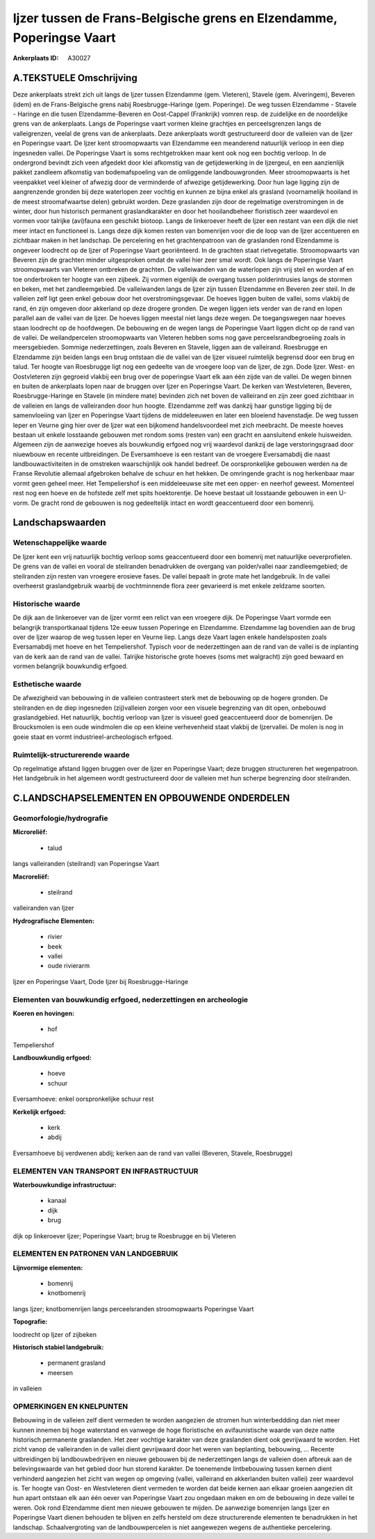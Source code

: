 Ijzer tussen de Frans-Belgische grens en Elzendamme, Poperingse Vaart
=====================================================================

:Ankerplaats ID: A30027




A.TEKSTUELE Omschrijving
------------

Deze ankerplaats strekt zich uit langs de Ijzer tussen Elzendamme
(gem. Vleteren), Stavele (gem. Alveringem), Beveren (idem) en de
Frans-Belgische grens nabij Roesbrugge-Haringe (gem. Poperinge). De weg
tussen Elzendamme - Stavele - Haringe en die tusen Elzendamme-Beveren en
Oost-Cappel (Frankrijk) vomren resp. de zuidelijke en de noordelijke
grens van de ankerplaats. Langs de Poperingse vaart vormen kleine
grachtjes en perceelsgrenzen langs de valleigrenzen, veelal de grens van
de ankerplaats. Deze ankerplaats wordt gestructureerd door de valleien
van de Ijzer en Poperingse vaart. De Ijzer kent stroomopwaarts van
Elzendamme een meanderend natuurlijk verloop in een diep ingesneden
vallei. De Poperingse Vaart is soms rechtgetrokken maar kent ook nog een
bochtig verloop. In de ondergrond bevindt zich veen afgedekt door klei
afkomstig van de getijdewerking in de Ijzergeul, en een aanzienlijk
pakket zandleem afkomstig van bodemafspoeling van de omliggende
landbouwgronden. Meer stroomopwaarts is het veenpakket veel kleiner of
afwezig door de verminderde of afwezige getijdewerking. Door hun lage
ligging zijn de aangrenzende gronden bij deze waterlopen zeer vochtig en
kunnen ze bijna enkel als grasland (voornamelijk hooiland in de meest
stroomafwaartse delen) gebruikt worden. Deze graslanden zijn door de
regelmatige overstromingen in de winter, door hun historisch permanent
graslandkarakter en door het hooilandbeheer floristisch zeer waardevol
en vormen voor talrijke (avi)fauna een geschikt biotoop. Langs de
linkeroever heeft de Ijzer een restant van een dijk die niet meer intact
en functioneel is. Langs deze dijk komen resten van bomenrijen voor die
de loop van de Ijzer accentueren en zichtbaar maken in het landschap. De
percelering en het grachtenpatroon van de graslanden rond Elzendamme is
ongeveer loodrecht op de Ijzer of Poperingse Vaart georiënteerd. In de
grachten staat rietvegetatie. Stroomopwaarts van Beveren zijn de
grachten minder uitgesproken omdat de vallei hier zeer smal wordt. Ook
langs de Poperingse Vaart stroomopwaarts van Vleteren ontbreken de
grachten. De valleiwanden van de waterlopen zijn vrij steil en worden af
en toe onderbroken ter hoogte van een zijbeek. Zij vormen eigenlijk de
overgang tussen polderintrusies langs de stormen en beken, met het
zandleemgebied. De valleiwanden langs de Ijzer zijn tussen Elzendamme en
Beveren zeer steil. In de valleien zelf ligt geen enkel gebouw door het
overstromingsgevaar. De hoeves liggen buiten de vallei, soms vlakbij de
rand, én zijn omgeven door akkerland op deze drogere gronden. De wegen
liggen iets verder van de rand en lopen parallel aan de vallei van de
Ijzer. De hoeves liggen meestal niet langs deze wegen. De toegangswegen
naar hoeves staan loodrecht op de hoofdwegen. De bebouwing en de wegen
langs de Poperingse Vaart liggen dicht op de rand van de vallei. De
weilandpercelen stroomopwaarts van Vleteren hebben soms nog gave
perceelsrandbegroeiing zoals in meersgebieden. Sommige nederzettingen,
zoals Beveren en Stavele, liggen aan de valleirand. Roesbrugge en
Elzendamme zijn beiden langs een brug ontstaan die de vallei van de
Ijzer visueel ruimtelijk begrensd door een brug en talud. Ter hoogte van
Roesbrugge ligt nog een gedeelte van de vroegere loop van de Ijzer, de
zgn. Dode Ijzer. West- en Oostvleteren zijn gegroeid vlakbij een brug
over de poperingse Vaart elk aan één zijde van de vallei. De wegen
binnen en buiten de ankerplaats lopen naar de bruggen over Ijzer en
Poperingse Vaart. De kerken van Westvleteren, Beveren,
Roesbrugge-Haringe en Stavele (in mindere mate) bevinden zich net boven
de valleirand en zijn zeer goed zichtbaar in de valleien en langs de
valleiranden door hun hoogte. Elzendamme zelf was dankzij haar gunstige
ligging bij de samenvloeiing van Ijzer en Poperingse Vaart tijdens de
middeleeuwen en later een bloeiend havenstadje. De weg tussen Ieper en
Veurne ging hier over de Ijzer wat een bijkomend handelsvoordeel met
zich meebracht. De meeste hoeves bestaan uit enkele losstaande gebouwen
met rondom soms (resten van) een gracht en aansluitend enkele
huisweiden. Algemeen zijn de aanwezige hoeves als bouwkundig erfgoed nog
vrij waardevol dankzij de lage verstoringsgraad door niuewbouw en
recente uitbreidingen. De Eversamhoeve is een restant van de vroegere
Eversamabdij die naast landbouwactiviteiten in de omstreken
waarschijnlijk ook handel bedreef. De oorspronkelijke gebouwen werden na
de Franse Revolutie allemaal afgebroken behalve de schuur en het hekken.
De omringende gracht is nog herkenbaar maar vormt geen geheel meer. Het
Tempeliershof is een middeleeuwse site met een opper- en neerhof
geweest. Momenteel rest nog een hoeve en de hofstede zelf met spits
hoektorentje. De hoeve bestaat uit losstaande gebouwen in een U-vorm. De
gracht rond de gebouwen is nog gedeeltelijk intact en wordt
geaccentueerd door een bomenrij. 



Landschapswaarden
-----------------


Wetenschappelijke waarde
~~~~~~~~~~~~~~~~~~~~~~~~

De Ijzer kent een vrij natuurlijk bochtig verloop soms geaccentueerd
door een bomenrij met natuurlijke oeverprofielen. De grens van de vallei
en vooral de steilranden benadrukken de overgang van polder/vallei naar
zandleemgebied; de steilranden zijn resten van vroegere erosieve fases.
De vallei bepaalt in grote mate het landgebruik. In de vallei overheerst
graslandgebruik waarbij de vochtminnende flora zeer gevarieerd is met
enkele zeldzame soorten.

Historische waarde
~~~~~~~~~~~~~~~~~~


De dijk aan de linkeroever van de Ijzer vormt een relict van een
vroegere dijk. De Poperingse Vaart vormde een belangrijk transportkanaal
tijdens 12e eeuw tussen Poperinge en Elzendamme. Elzendamme lag
bovendien aan de brug over de Ijzer waarop de weg tussen Ieper en Veurne
liep. Langs deze Vaart lagen enkele handelsposten zoals Eversamabdij met
hoeve en het Tempeliershof. Typisch voor de nederzettingen aan de rand
van de vallei is de inplanting van de kerk aan de rand van de vallei.
Talrijke historische grote hoeves (soms met walgracht) zijn goed bewaard
en vormen belangrijk bouwkundig erfgoed.

Esthetische waarde
~~~~~~~~~~~~~~~~~~

De afwezigheid van bebouwing in de valleien
contrasteert sterk met de bebouwing op de hogere gronden. De steilranden
en de diep ingesneden (zij)valleien zorgen voor een visuele begrenzing
van dit open, onbebouwd graslandgebied. Het natuurlijk, bochtig verloop
van Ijzer is visueel goed geaccentueerd door de bomenrijen. De
Broucksmolen is een oude windmolen die op een kleine verhevenheid staat
vlakbij de Ijzervallei. De molen is nog in goeie staat en vormt
industrieel-archeologisch erfgoed.

Ruimtelijk-structurerende waarde
~~~~~~~~~~~~~~~~~~~~~~~~~~~~~~~~

Op regelmatige afstand liggen bruggen over de Ijzer en Poperingse
Vaart; deze bruggen structureren het wegenpatroon. Het landgebruik in
het algemeen wordt gestructureerd door de valleien met hun scherpe
begrenzing door steilranden.



C.LANDSCHAPSELEMENTEN EN OPBOUWENDE ONDERDELEN
--------------------------------------------



Geomorfologie/hydrografie
~~~~~~~~~~~~~~~~~~~~~~~~

**Microreliëf:**

 * talud


langs valleiranden (steilrand) van Poperingse Vaart

**Macroreliëf:**

 * steilrand

valleiranden van Ijzer

**Hydrografische Elementen:**

 * rivier
 * beek
 * vallei
 * oude rivierarm


Ijzer en Poperingse Vaart, Dode Ijzer bij Roesbrugge-Haringe

Elementen van bouwkundig erfgoed, nederzettingen en archeologie
~~~~~~~~~~~~~~~~~~~~~~~~~~~~~~~~~~~~~~~~~~~~~~~~~~~~~~~~~~~~~~~

**Koeren en hovingen:**

 * hof


Tempeliershof

**Landbouwkundig erfgoed:**

 * hoeve
 * schuur


Eversamhoeve: enkel oorspronkelijke schuur rest

**Kerkelijk erfgoed:**

 * kerk
 * abdij


Eversamhoeve bij verdwenen abdij; kerken aan de rand van vallei
(Beveren, Stavele, Roesbrugge)

ELEMENTEN VAN TRANSPORT EN INFRASTRUCTUUR
~~~~~~~~~~~~~~~~~~~~~~~~~~~~~~~~~~~~~~~~~

**Waterbouwkundige infrastructuur:**

 * kanaal
 * dijk
 * brug


dijk op linkeroever Ijzer; Poperingse Vaart; brug te Roesbrugge en
bij Vleteren

ELEMENTEN EN PATRONEN VAN LANDGEBRUIK
~~~~~~~~~~~~~~~~~~~~~~~~~~~~~~~~~~~~~

**Lijnvormige elementen:**

 * bomenrij
 * knotbomenrij

langs Ijzer; knotbomenrijen langs perceelsranden stroomopwaarts
Poperingse Vaart

**Topografie:**


loodrecht op Ijzer of zijbeken

**Historisch stabiel landgebruik:**

 * permanent grasland
 * meersen


in valleien

OPMERKINGEN EN KNELPUNTEN
~~~~~~~~~~~~~~~~~~~~~~~~

Bebouwing in de valleien zelf dient vermeden te worden aangezien de
stromen hun winterbeddding dan niet meer kunnen innemen bij hoge
waterstand en vanwege de hoge floristische en avifaunistische waarde van
deze natte historisch permanente graslanden. Het zeer vochtige karakter
van deze graslanden dient ook gevrijwaard te worden. Het zicht vanop de
valleiranden in de vallei dient gevrijwaard door het weren van
beplanting, bebouwing, … Recente uitbreidingen bij landbouwbedrijven en
nieuwe gebouwen bij de nederzettingen langs de valleien doen afbreuk aan
de belevingswaarde van het gebied door hun storend karakter. De
toenemende lintbebouwing tussen kernen dient verhinderd aangezien het
zicht van wegen op omgeving (vallei, valleirand en akkerlanden buiten
vallei) zeer waardevol is. Ter hoogte van Oost- en Westvleteren dient
vermeden te worden dat beide kernen aan elkaar groeien aangezien dit hun
apart ontstaan elk aan één oever van Poperingse Vaart zou ongedaan maken
en om de bebouwing in deze vallei te weren. Ook rond Elzendamme dient
men nieuwe gebouwen te mijden. De aanwezige bomenrijen langs Ijzer en
Poperingse Vaart dienen behouden te blijven en zelfs hersteld om deze
structurerende elementen te benadrukken in het landschap.
Schaalvergroting van de landbouwpercelen is niet aangewezen wegens de
authentieke percelering.
